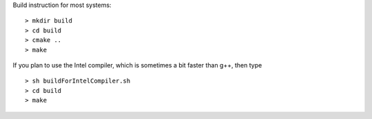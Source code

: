 Build instruction for most systems:

::

  > mkdir build
  > cd build
  > cmake ..
  > make

If you plan to use the Intel compiler, which is sometimes a bit faster than g++, then type

::

  > sh buildForIntelCompiler.sh
  > cd build
  > make

